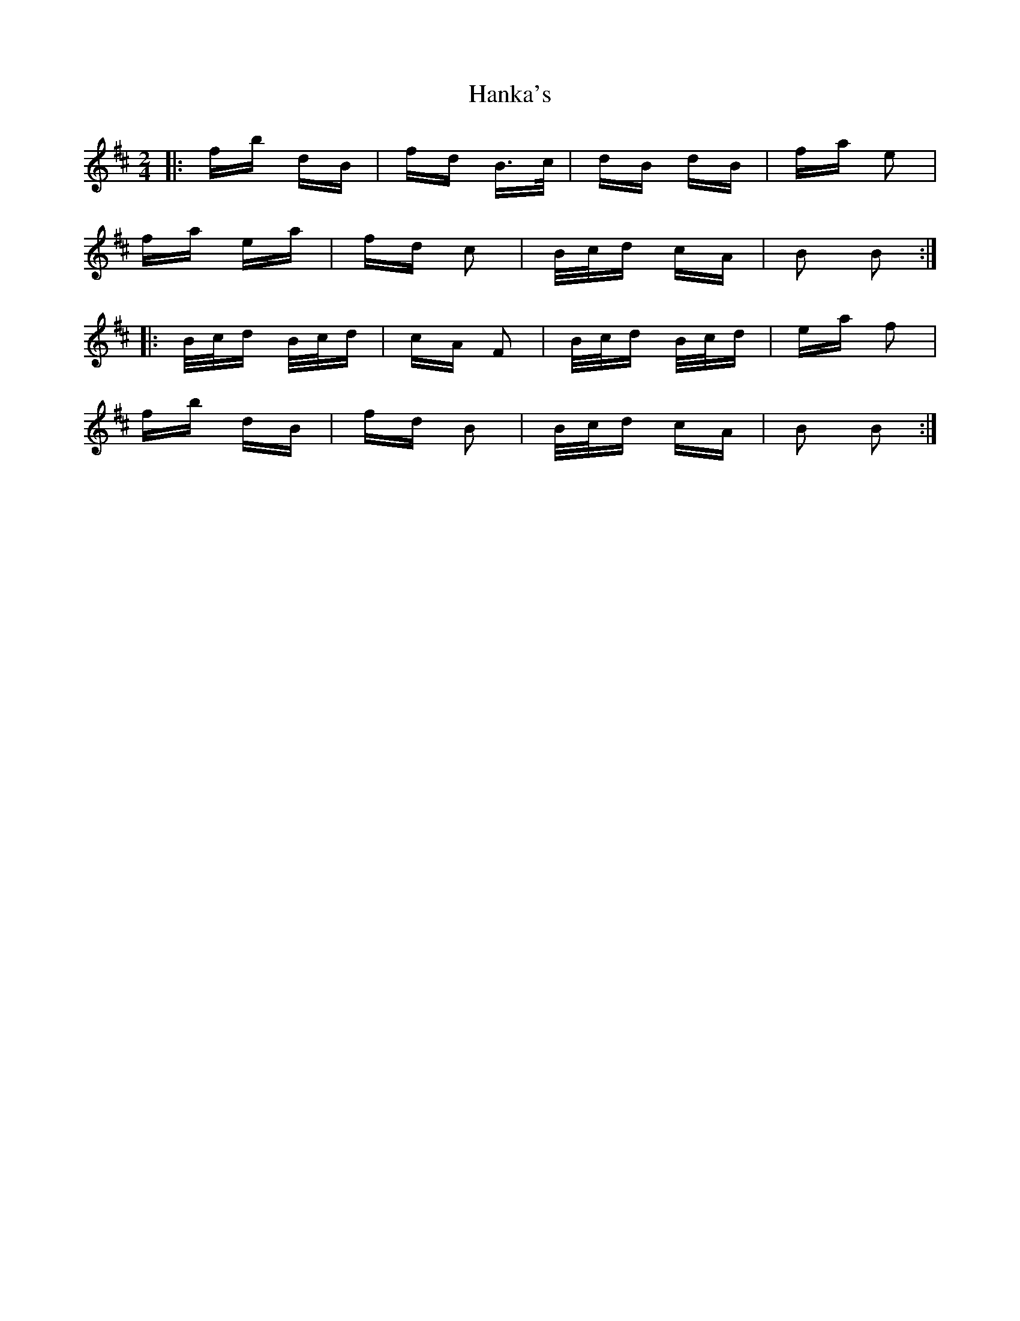 X: 16639
T: Hanka's
R: polka
M: 2/4
K: Bminor
|:fb dB|fd B>c|dB dB|fa e2|
fa ea|fd c2|B/c/d cA|B2 B2:|
|:B/c/d B/c/d|cA F2|B/c/d B/c/d|ea f2|
fb dB|fd B2|B/c/d cA|B2 B2:|

